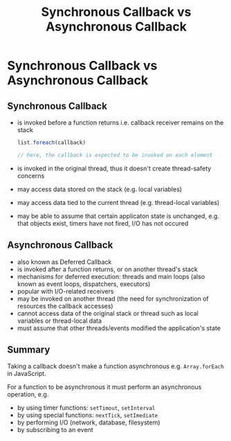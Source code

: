 #+title: Synchronous Callback vs Asynchronous Callback
#+ABSTRACT: Synchronous Callback vs Asynchronous Callback

* Synchronous Callback vs Asynchronous Callback

** Synchronous Callback

+ is invoked before a function returns i.e. callback receiver remains on the stack

  #+BEGIN_SRC js
list.foreach(callback)

// here, the callback is expected to be invoked on each element
  #+END_SRC

+ is invoked in the original thread, thus it doesn't create thread-safety concerns
+ may access data stored on the stack (e.g. local variables)
+ may access data tied to the current thread (e.g. thread-local variables)
+ may be able to assume that certain applicaton state is unchanged, e.g. that
  objects exist, timers have not fired, I/O has not occured

** Asynchronous Callback

+ also known as Deferred Callback
+ is invoked after a function returns, or on another thread's stack
+ mechanisms for deferred execution: threads and main loops (also known as event
  loops, dispatchers, executors)
+ popular with I/O-related receivers
+ may be invoked on another thread (the need for synchronization of resources
  the callback accesses)
+ cannot access data of the original stack or thread such as local variables or
  thread-local data
+ must assume that other threads/events modified the application's state

** Summary

Taking a callback doesn't make a function asynchronous e.g. ~Array.forEach~ in
JavaScript.

For a function to be asynchronous it must perform an asynchronous operation,
e.g.
+ by using timer functions: ~setTimout~, ~setInterval~
+ by using special functions: ~nextTick~, ~setImediate~
+ by performing I/O (network, database, filesystem)
+ by subscribing to an event
